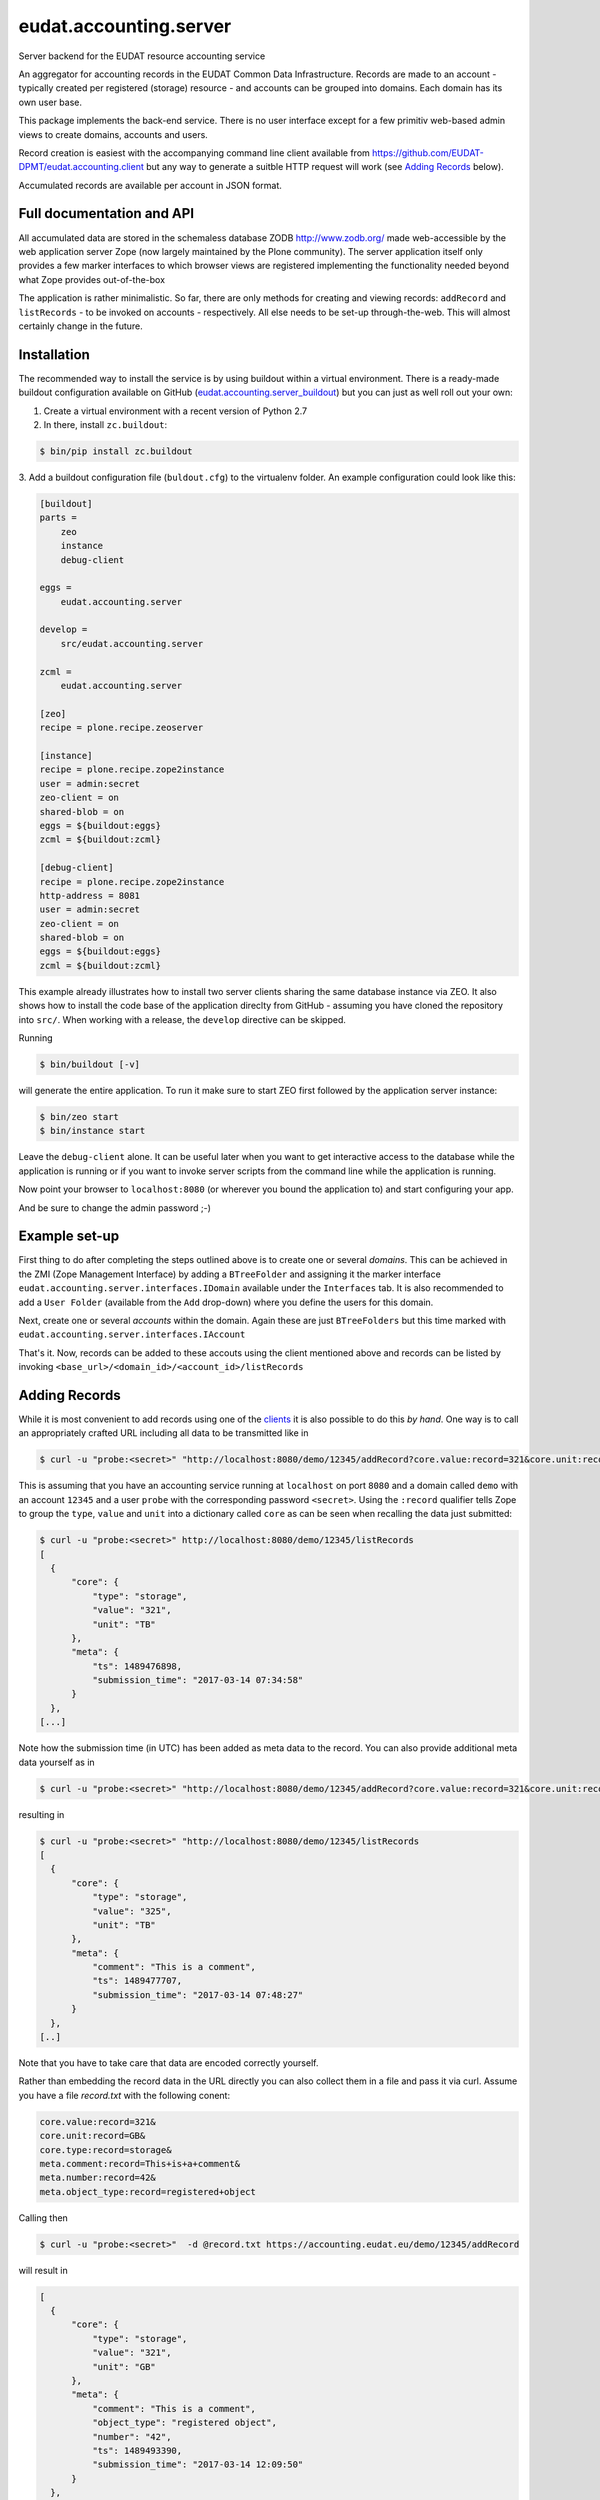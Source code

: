 =======================
eudat.accounting.server
=======================

Server backend for the EUDAT resource accounting service

An aggregator for accounting records in the EUDAT
Common Data Infrastructure. Records are made to an 
account - typically created per registered (storage)
resource - and accounts can be grouped into domains.
Each domain has its own user base.

This package implements the back-end service. There
is no user interface except for a few primitiv web-based
admin views to create domains, accounts and users.

Record creation is easiest with the accompanying command
line client available from 
https://github.com/EUDAT-DPMT/eudat.accounting.client
but any way to generate a suitble HTTP request will work
(see `Adding Records`_ below).

Accumulated records are available per account in JSON format.


Full documentation and API
==========================

All accumulated data are stored in the schemaless database
ZODB http://www.zodb.org/ made web-accessible by the web 
application server Zope (now largely maintained by the 
Plone community).
The server application itself only provides a few marker
interfaces to which browser views are registered implementing
the functionality needed beyond what Zope provides out-of-the-box

The application is rather minimalistic. So far, there are only
methods for creating and viewing records: ``addRecord`` and
``listRecords`` - to be invoked on accounts - respectively. 
All else needs to be set-up through-the-web. 
This will almost certainly change in the future.


Installation
============

The recommended way to install the service is by using buildout 
within a virtual environment. There is a ready-made buildout
configuration available on GitHub (eudat.accounting.server_buildout_) 
but you can just as well roll out your own:

.. _eudat.accounting.server_buildout: https://github.com/EUDAT-DPMT/eudat.accounting.server_buildout

1. Create a virtual environment with a recent version of Python 2.7

2. In there, install ``zc.buildout``:

.. code:: console

  $ bin/pip install zc.buildout

3. Add a buildout configuration file (``buldout.cfg``) to 
the virtualenv folder. An example configuration could look like this:

.. code:: console

  [buildout]
  parts = 
      zeo
      instance
      debug-client
  
  eggs = 
      eudat.accounting.server

  develop = 
      src/eudat.accounting.server
  
  zcml = 
      eudat.accounting.server

  [zeo]
  recipe = plone.recipe.zeoserver

  [instance]
  recipe = plone.recipe.zope2instance 
  user = admin:secret
  zeo-client = on
  shared-blob = on
  eggs = ${buildout:eggs}
  zcml = ${buildout:zcml}

  [debug-client]
  recipe = plone.recipe.zope2instance
  http-address = 8081
  user = admin:secret
  zeo-client = on
  shared-blob = on
  eggs = ${buildout:eggs}
  zcml = ${buildout:zcml}

This example already illustrates how to install two server clients
sharing the same database instance via ZEO. It also shows how to
install the code base of the application direclty from GitHub - 
assuming you have cloned the repository into ``src/``. When 
working with a release, the ``develop`` directive can be skipped.

Running 

.. code:: console

  $ bin/buildout [-v]

will generate the entire application. To run it make sure to
start ZEO first followed by the application server instance:

.. code:: console

  $ bin/zeo start
  $ bin/instance start

Leave the ``debug-client`` alone. It can be useful later when
you want to get interactive access to the database while the
application is running or if you want to invoke server scripts
from the command line while the application is running.

Now point your browser to ``localhost:8080`` (or wherever you
bound the application to) and start configuring your app.

And be sure to change the admin password ;-)
 
Example set-up
==============

First thing to do after completing the steps outlined above is
to create one or several *domains*. This can be achieved in the
ZMI (Zope Management Interface) by adding a ``BTreeFolder`` and
assigning it the marker interface ``eudat.accounting.server.interfaces.IDomain``
available under the ``Interfaces`` tab. It is also recommended to 
add a ``User Folder`` (available from the ``Add`` drop-down)
where you define the users for this domain.

Next, create one or several *accounts* within the domain. Again these
are just ``BTreeFolders`` but this time marked with
``eudat.accounting.server.interfaces.IAccount``

That's it. Now, records can be added to these accouts using 
the client mentioned above and records can be listed by invoking
``<base_url>/<domain_id>/<account_id>/listRecords``

Adding Records
==============

While it is most convenient to add records using one of the clients_
it is also possible to do this *by hand*. One way is to call an
appropriately crafted URL including all data to be transmitted 
like in

.. code:: console

  $ curl -u "probe:<secret>" "http://localhost:8080/demo/12345/addRecord?core.value:record=321&core.unit:record=TB&core.type:record=storage"

This is assuming that you have an accounting service running 
at ``localhost`` on port ``8080`` and a domain called ``demo`` with 
an account ``12345`` and a user ``probe`` with the corresponding 
password ``<secret>``. 
Using the ``:record`` qualifier tells Zope to group the ``type``, ``value``
and ``unit`` into a dictionary called ``core`` as can be seen when 
recalling the data just submitted:

.. code:: console

  $ curl -u "probe:<secret>" http://localhost:8080/demo/12345/listRecords
  [
    {
        "core": {
            "type": "storage",
            "value": "321", 
            "unit": "TB"
        }, 
        "meta": {
            "ts": 1489476898, 
            "submission_time": "2017-03-14 07:34:58"
        }
    }, 
  [...]

Note how the submission time (in UTC) has been added as meta data 
to the record. You can also provide additional meta data yourself
as in 

.. code:: console

  $ curl -u "probe:<secret>" "http://localhost:8080/demo/12345/addRecord?core.value:record=321&core.unit:record=TB&core.type:record=storage&meta.comment:record=This+is+a+demo"

resulting in 

.. code:: console

  $ curl -u "probe:<secret>" "http://localhost:8080/demo/12345/listRecords
  [
    {
        "core": {
            "type": "storage",
            "value": "325", 
            "unit": "TB"
        }, 
        "meta": {
            "comment": "This is a comment", 
            "ts": 1489477707, 
            "submission_time": "2017-03-14 07:48:27"
        }
    }, 
  [..]

Note that you have to take care that data are encoded correctly yourself.

Rather than embedding the record data in the URL directly you can
also collect them in a file and pass it via curl. Assume you have
a file `record.txt` with the following conent:

.. code:: console

  core.value:record=321&
  core.unit:record=GB&
  core.type:record=storage&
  meta.comment:record=This+is+a+comment&
  meta.number:record=42&
  meta.object_type:record=registered+object

Calling then


.. code:: console

  $ curl -u "probe:<secret>"  -d @record.txt https://accounting.eudat.eu/demo/12345/addRecord

will result in 

.. code:: console

  [
    {
        "core": {
            "type": "storage",
            "value": "321",
            "unit": "GB"
        },
        "meta": {
            "comment": "This is a comment",
            "object_type": "registered object",
            "number": "42",
            "ts": 1489493390,
            "submission_time": "2017-03-14 12:09:50"
        }
    },
  [..]

With respect to the keys supported (``value``, ``unit``, ``comment``) and
the grouping (what goes into ``core`` and what goes into ``meta``) you 
are completely free to use whatever you want thereby implementing
any policy you like.

In EUDAT, we have adopted the convention that ``core`` needs to have 
a ``value``, a ``unit`` and a ``type`` whereas everything in ``meta`` is
optional. You can look at the clients_ if you want to see this 
demonstrated further. 


.. _clients: https://github.com/EUDAT-DPMT/eudat.accounting.client 


Developer notes
===============

Please use a virtualenv to maintain this package, but I should not need to say that.

The installation instructions above already show how to setup 
a development environment.

Links
=====

Project home page

  https://github.com/EUDAT-DPMT/eudat.accounting.server

Source code

  https://github.com/EUDAT-DPMT/eudat.accounting.server

Issues tracker

  https://github.com/EUDAT-DPMT/eudat.accounting.server/issues

